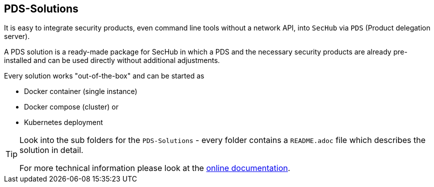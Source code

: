 == PDS-Solutions

It is easy to integrate security products, even command line tools without a network API, into 
`SecHub` via `PDS` (Product delegation server).

A PDS solution is a ready-made package for SecHub in which a PDS and the necessary security
products are already pre-installed and can be used directly without additional adjustments.

Every solution works "out-of-the-box" and can be started as

- Docker container (single instance)
- Docker compose (cluster) or 
- Kubernetes deployment

[TIP]
====
Look into the sub folders for the `PDS-Solutions` - every folder contains a  `README.adoc` file
which describes the solution in detail.

For more technical information please look at the https://mercedes-benz.github.io/sechub/[online documentation]. 
====  
